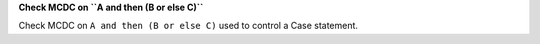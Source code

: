**Check MCDC on ``A and then (B or else C)``**

Check MCDC on ``A and then (B or else C)``
used to control a Case statement.
